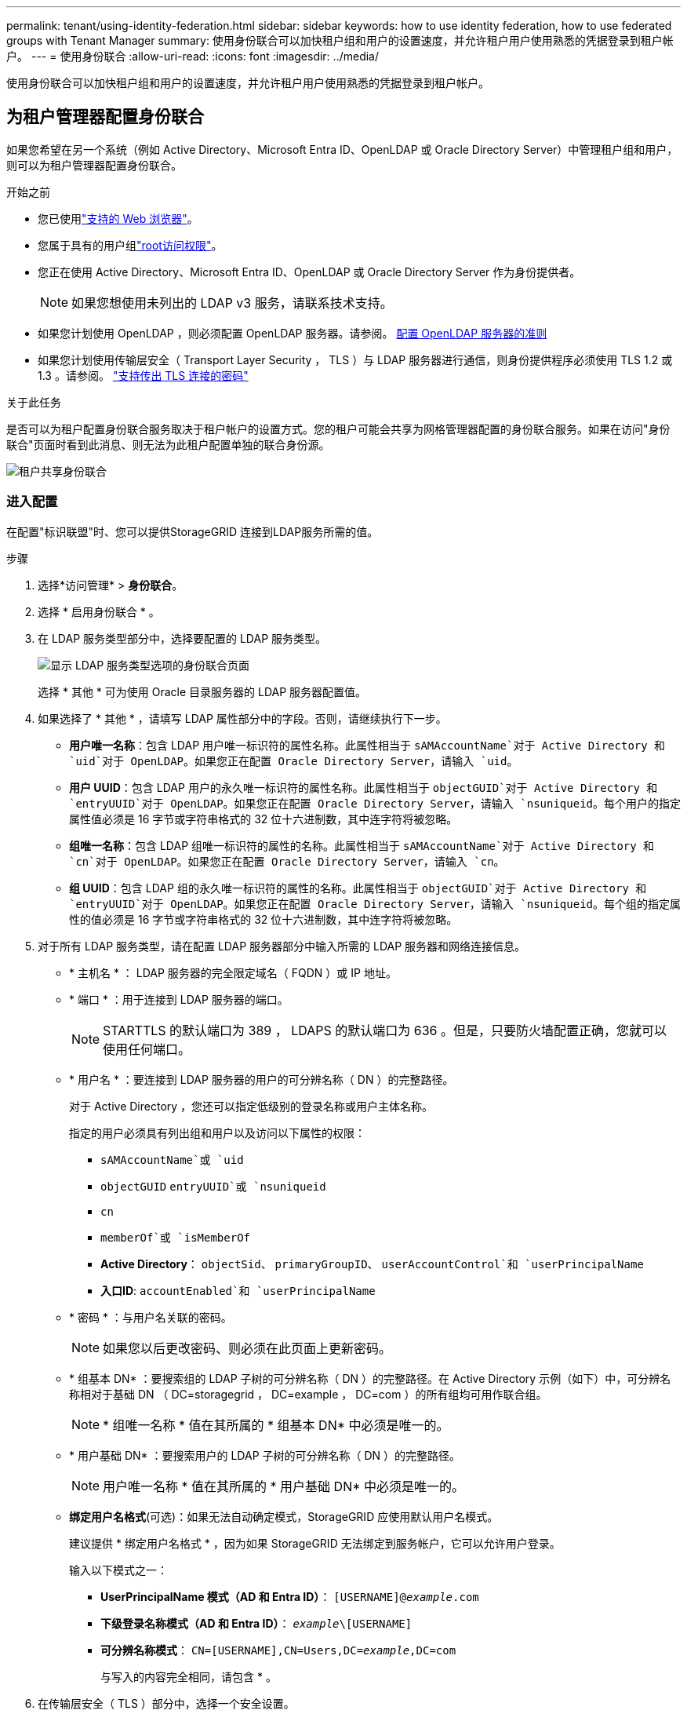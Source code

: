 ---
permalink: tenant/using-identity-federation.html 
sidebar: sidebar 
keywords: how to use identity federation, how to use federated groups with Tenant Manager 
summary: 使用身份联合可以加快租户组和用户的设置速度，并允许租户用户使用熟悉的凭据登录到租户帐户。 
---
= 使用身份联合
:allow-uri-read: 
:icons: font
:imagesdir: ../media/


[role="lead"]
使用身份联合可以加快租户组和用户的设置速度，并允许租户用户使用熟悉的凭据登录到租户帐户。



== 为租户管理器配置身份联合

如果您希望在另一个系统（例如 Active Directory、Microsoft Entra ID、OpenLDAP 或 Oracle Directory Server）中管理租户组和用户，则可以为租户管理器配置身份联合。

.开始之前
* 您已使用link:../admin/web-browser-requirements.html["支持的 Web 浏览器"]。
* 您属于具有的用户组link:tenant-management-permissions.html["root访问权限"]。
* 您正在使用 Active Directory、Microsoft Entra ID、OpenLDAP 或 Oracle Directory Server 作为身份提供者。
+

NOTE: 如果您想使用未列出的 LDAP v3 服务，请联系技术支持。

* 如果您计划使用 OpenLDAP ，则必须配置 OpenLDAP 服务器。请参阅。 <<配置 OpenLDAP 服务器的准则>>
* 如果您计划使用传输层安全（ Transport Layer Security ， TLS ）与 LDAP 服务器进行通信，则身份提供程序必须使用 TLS 1.2 或 1.3 。请参阅。 link:../admin/supported-ciphers-for-outgoing-tls-connections.html["支持传出 TLS 连接的密码"]


.关于此任务
是否可以为租户配置身份联合服务取决于租户帐户的设置方式。您的租户可能会共享为网格管理器配置的身份联合服务。如果在访问"身份联合"页面时看到此消息、则无法为此租户配置单独的联合身份源。

image::../media/tenant_shares_identity_federation.png[租户共享身份联合]



=== 进入配置

在配置"标识联盟"时、您可以提供StorageGRID 连接到LDAP服务所需的值。

.步骤
. 选择*访问管理* > *身份联合*。
. 选择 * 启用身份联合 * 。
. 在 LDAP 服务类型部分中，选择要配置的 LDAP 服务类型。
+
image::../media/ldap_service_type.png[显示 LDAP 服务类型选项的身份联合页面]

+
选择 * 其他 * 可为使用 Oracle 目录服务器的 LDAP 服务器配置值。

. 如果选择了 * 其他 * ，请填写 LDAP 属性部分中的字段。否则，请继续执行下一步。
+
** *用户唯一名称*：包含 LDAP 用户唯一标识符的属性名称。此属性相当于 `sAMAccountName`对于 Active Directory 和 `uid`对于 OpenLDAP。如果您正在配置 Oracle Directory Server，请输入 `uid`。
** *用户 UUID*：包含 LDAP 用户的永久唯一标识符的属性名称。此属性相当于 `objectGUID`对于 Active Directory 和 `entryUUID`对于 OpenLDAP。如果您正在配置 Oracle Directory Server，请输入 `nsuniqueid`。每个用户的指定属性值必须是 16 字节或字符串格式的 32 位十六进制数，其中连字符将被忽略。
** *组唯一名称*：包含 LDAP 组唯一标识符的属性的名称。此属性相当于 `sAMAccountName`对于 Active Directory 和 `cn`对于 OpenLDAP。如果您正在配置 Oracle Directory Server，请输入 `cn`。
** *组 UUID*：包含 LDAP 组的永久唯一标识符的属性的名称。此属性相当于 `objectGUID`对于 Active Directory 和 `entryUUID`对于 OpenLDAP。如果您正在配置 Oracle Directory Server，请输入 `nsuniqueid`。每个组的指定属性的值必须是 16 字节或字符串格式的 32 位十六进制数，其中连字符将被忽略。


. 对于所有 LDAP 服务类型，请在配置 LDAP 服务器部分中输入所需的 LDAP 服务器和网络连接信息。
+
** * 主机名 * ： LDAP 服务器的完全限定域名（ FQDN ）或 IP 地址。
** * 端口 * ：用于连接到 LDAP 服务器的端口。
+

NOTE: STARTTLS 的默认端口为 389 ， LDAPS 的默认端口为 636 。但是，只要防火墙配置正确，您就可以使用任何端口。

** * 用户名 * ：要连接到 LDAP 服务器的用户的可分辨名称（ DN ）的完整路径。
+
对于 Active Directory ，您还可以指定低级别的登录名称或用户主体名称。

+
指定的用户必须具有列出组和用户以及访问以下属性的权限：

+
*** `sAMAccountName`或 `uid`
*** `objectGUID` `entryUUID`或 `nsuniqueid`
*** `cn`
*** `memberOf`或 `isMemberOf`
*** *Active Directory*： `objectSid`、 `primaryGroupID`、 `userAccountControl`和 `userPrincipalName`
*** *入口ID*: `accountEnabled`和 `userPrincipalName`


** * 密码 * ：与用户名关联的密码。
+

NOTE: 如果您以后更改密码、则必须在此页面上更新密码。

** * 组基本 DN* ：要搜索组的 LDAP 子树的可分辨名称（ DN ）的完整路径。在 Active Directory 示例（如下）中，可分辨名称相对于基础 DN （ DC=storagegrid ， DC=example ， DC=com ）的所有组均可用作联合组。
+

NOTE: * 组唯一名称 * 值在其所属的 * 组基本 DN* 中必须是唯一的。

** * 用户基础 DN* ：要搜索用户的 LDAP 子树的可分辨名称（ DN ）的完整路径。
+

NOTE: 用户唯一名称 * 值在其所属的 * 用户基础 DN* 中必须是唯一的。

** *绑定用户名格式*(可选)：如果无法自动确定模式，StorageGRID 应使用默认用户名模式。
+
建议提供 * 绑定用户名格式 * ，因为如果 StorageGRID 无法绑定到服务帐户，它可以允许用户登录。

+
输入以下模式之一：

+
*** *UserPrincipalName 模式（AD 和 Entra ID）*： `[USERNAME]@_example_.com`
*** *下级登录名称模式（AD 和 Entra ID）*： `_example_\[USERNAME]`
*** *可分辨名称模式*： `CN=[USERNAME],CN=Users,DC=_example_,DC=com`
+
与写入的内容完全相同，请包含 * 。





. 在传输层安全（ TLS ）部分中，选择一个安全设置。
+
** *使用 STARTTLS*：使用 STARTTLS 确保与 LDAP 服务器的通信安全。这是 Active Directory、OpenLDAP 或其他的推荐选项，但 Microsoft Entra ID 不支持此选项。
** *使用 LDAPS*：LDAPS（通过 SSL 的 LDAP）选项使用 TLS 建立与 LDAP 服务器的连接。您必须为 Microsoft Entra ID 选择此选项。
** *不要使用 TLS*： StorageGRID系统和 LDAP 服务器之间的网络流量将不安全。  Microsoft Entra ID 不支持此选项。
+

NOTE: 如果您的 Active Directory 服务器强制执行 LDAP 签名，则不支持使用 *不使用 TLS* 选项。您必须使用 STARTTLS 或 LDAPS。



. 如果选择 STARTTLS 或 LDAPS ，请选择用于保护连接安全的证书。
+
** * 使用操作系统 CA 证书 * ：使用操作系统上安装的默认网格 CA 证书确保连接安全。
** * 使用自定义 CA 证书 * ：使用自定义安全证书。
+
如果选择此设置，请将自定义安全证书复制并粘贴到 CA 证书文本框中。







=== 测试连接并保存配置

输入所有值后，必须先测试连接，然后才能保存配置。如果您提供了 LDAP 服务器的连接设置和绑定用户名格式，则 StorageGRID 会对其进行验证。

.步骤
. 选择 * 测试连接 * 。
. 如果您没有提供绑定用户名格式：
+
** 如果连接设置有效、则会显示"Test connection sule"(测试连接成功)消息。选择 * 保存 * 以保存配置。
** 如果连接设置无效、则会显示"无法建立测试连接"消息。选择 * 关闭 * 。然后，解决所有问题并重新测试连接。


. 如果您提供了绑定用户名格式，请输入有效联合用户的用户名和密码。
+
例如，输入您自己的用户名和密码。请勿在用户名中包含任何特殊字符、例如@或/。

+
image::../media/identity_federation_test_connection.png[身份联合提示以验证绑定用户名格式]

+
** 如果连接设置有效、则会显示"Test connection sule"(测试连接成功)消息。选择 * 保存 * 以保存配置。
** 如果连接设置，绑定用户名格式或测试用户名和密码无效，则会显示一条错误消息。解决所有问题并重新测试连接。






== 强制与身份源同步

StorageGRID 系统会定期同步身份源中的联合组和用户。如果要尽快启用或限制用户权限，可以强制启动同步。

.步骤
. 转到身份联合页面。
. 选择页面顶部的 * 同步服务器 * 。
+
同步过程可能需要一些时间，具体取决于您的环境。

+

NOTE: 如果存在正在同步身份源中的联合组和用户的问题描述 ，则会触发 * 身份联合同步失败 * 警报。





== 禁用身份联合

您可以暂时或永久禁用群组和用户的身份联合。当身份联合被禁用时， StorageGRID和身份源之间就没有通信。但是，您配置的任何设置都会保留，以便您将来可以轻松地重新启用身份联合。

.关于此任务
在禁用身份联合之前，您应注意以下事项：

* 联合用户将无法登录。
* 当前已登录的联合用户将保留对 StorageGRID 系统的访问权限，直到其会话到期为止，但在其会话到期后将无法登录。
* StorageGRID系统和身份源之间不会发生同步，并且不会对尚未同步的帐户发出警报。
* 如果单点登录 (SSO) 状态为 *已启用* 或 *沙盒模式*，则 *启用身份联合* 复选框将被禁用。在禁用身份联合之前，单点登录页面上的 SSO 状态必须为 *已禁用*。看link:../admin/disabling-single-sign-on.html["禁用单点登录"] 。


.步骤
. 转到身份联合页面。
. 取消选中*启用身份联合*复选框。




== 配置 OpenLDAP 服务器的准则

如果要使用 OpenLDAP 服务器进行身份联合，则必须在 OpenLDAP 服务器上配置特定设置。


CAUTION: 对于非 Active Directory 或 Microsoft Entra ID 的身份源， StorageGRID不会自动阻止外部禁用的用户访问 S3。要阻止 S3 访问，请删除用户的所有 S3 密钥或从所有组中删除该用户。



=== memberOf 和 fint 覆盖

应启用成员和精简覆盖。有关详细信息，请参见中有关反向组成员资格维护的说明http://www.openldap.org/doc/admin24/index.html["OpenLDAP 文档：版本 2.4 管理员指南"^]。



=== 索引编制

您必须使用指定的索引关键字配置以下 OpenLDAP 属性：

* `olcDbIndex: objectClass eq`
* `olcDbIndex: uid eq,pres,sub`
* `olcDbIndex: cn eq,pres,sub`
* `olcDbIndex: entryUUID eq`


此外，请确保已为用户名帮助中提及的字段编制索引，以获得最佳性能。

请参见中有关反向组成员资格维护的信息http://www.openldap.org/doc/admin24/index.html["OpenLDAP 文档：版本 2.4 管理员指南"^]。
